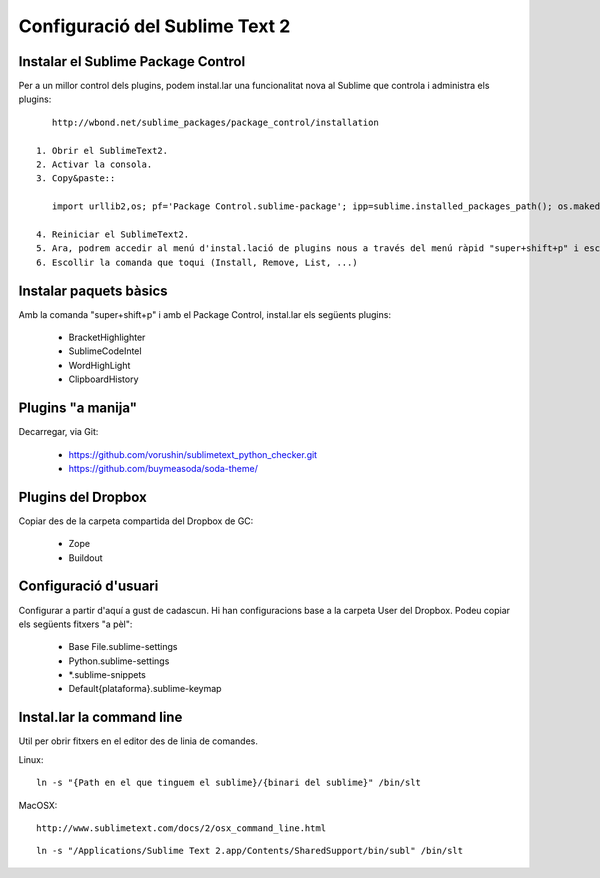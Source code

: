 Configuració del Sublime Text 2
===============================

Instalar el Sublime Package Control
-----------------------------------
Per a un millor control dels plugins, podem instal.lar una funcionalitat nova al Sublime que controla i administra els plugins::
    
    http://wbond.net/sublime_packages/package_control/installation

 1. Obrir el SublimeText2.
 2. Activar la consola.
 3. Copy&paste::

    import urllib2,os; pf='Package Control.sublime-package'; ipp=sublime.installed_packages_path(); os.makedirs(ipp) if not os.path.exists(ipp) else None; urllib2.install_opener(urllib2.build_opener(urllib2.ProxyHandler())); open(os.path.join(ipp,pf),'wb').write(urllib2.urlopen('http://sublime.wbond.net/'+pf.replace(' ','%20')).read()); print 'Please restart Sublime Text to finish installation'

 4. Reiniciar el SublimeText2.
 5. Ara, podrem accedir al menú d'instal.lació de plugins nous a través del menú ràpid "super+shift+p" i escriure control. Això limitarà les comandes a les comandes del Package Control.
 6. Escollir la comanda que toqui (Install, Remove, List, ...)

Instalar paquets bàsics
-----------------------
Amb la comanda "super+shift+p" i amb el Package Control, instal.lar els següents plugins:

 * BracketHighlighter
 * SublimeCodeIntel
 * WordHighLight
 * ClipboardHistory

Plugins "a manija"
------------------
Decarregar, via Git:

 * https://github.com/vorushin/sublimetext_python_checker.git
 * https://github.com/buymeasoda/soda-theme/

Plugins del Dropbox
-------------------
Copiar des de la carpeta compartida del Dropbox de GC:

 * Zope
 * Buildout

Configuració d'usuari
---------------------
Configurar a partir d'aquí a gust de cadascun. Hi han configuracions base a la carpeta User del Dropbox. Podeu copiar els següents fitxers "a pèl":

 * Base File.sublime-settings
 * Python.sublime-settings
 * *.sublime-snippets
 * Default{plataforma}.sublime-keymap

Instal.lar la command line
--------------------------
Util per obrir fitxers en el editor des de linia de comandes.

Linux::

    ln -s "{Path en el que tinguem el sublime}/{binari del sublime}" /bin/slt

MacOSX::
    
    http://www.sublimetext.com/docs/2/osx_command_line.html

::

    ln -s "/Applications/Sublime Text 2.app/Contents/SharedSupport/bin/subl" /bin/slt


